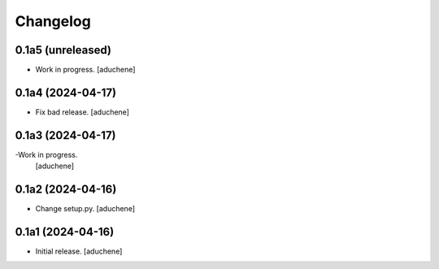 Changelog
=========


0.1a5 (unreleased)
------------------

- Work in progress.
  [aduchene]


0.1a4 (2024-04-17)
------------------

- Fix bad release.
  [aduchene]


0.1a3 (2024-04-17)
------------------

-Work in progress.
 [aduchene]


0.1a2 (2024-04-16)
------------------

- Change setup.py.
  [aduchene]


0.1a1 (2024-04-16)
------------------

- Initial release.
  [aduchene]
